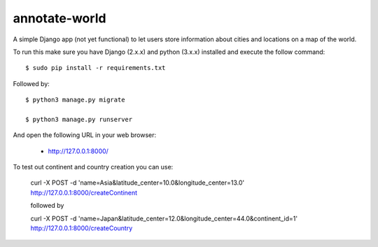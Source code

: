 annotate-world
==========

A simple Django app (not yet functional) to let users store information about cities and locations on a map of the world.

To run this make sure you have Django (2.x.x) and python (3.x.x) installed
and execute the follow command::

    $ sudo pip install -r requirements.txt

Followed by::

    $ python3 manage.py migrate

    $ python3 manage.py runserver

And open the following URL in your web browser:

 - http://127.0.0.1:8000/

To test out continent and country creation you can use:

 curl -X POST -d 'name=Asia&latitude_center=10.0&longitude_center=13.0' http://127.0.0.1:8000/createContinent

 followed by

 curl -X POST -d 'name=Japan&latitude_center=12.0&longitude_center=44.0&continent_id=1' http://127.0.0.1:8000/createCountry